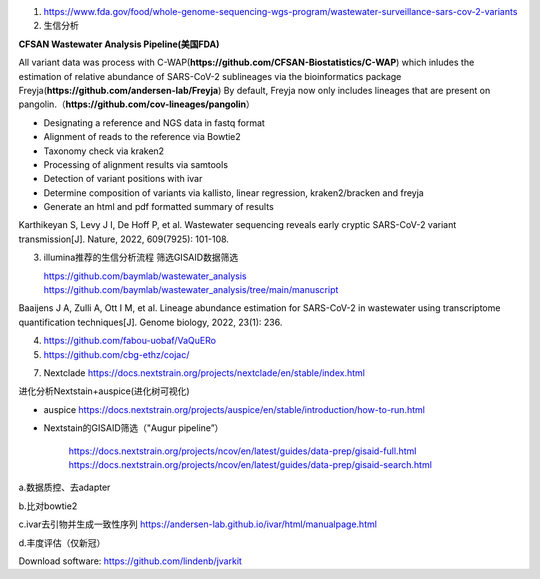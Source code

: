 1.  https://www.fda.gov/food/whole-genome-sequencing-wgs-program/wastewater-surveillance-sars-cov-2-variants

2.  生信分析

**CFSAN Wastewater Analysis Pipeline(美国FDA)**

All variant data was process with C-WAP(**https://github.com/CFSAN-Biostatistics/C-WAP**) which inludes the estimation of relative abundance of SARS-CoV-2 sublineages via the bioinformatics package Freyja(**https://github.com/andersen-lab/Freyja**) By default, Freyja now only includes lineages that are present on pangolin.（**https://github.com/cov-lineages/pangolin**）

* Designating a reference and NGS data in fastq format
* Alignment of reads to the reference via Bowtie2
* Taxonomy check via kraken2
* Processing of alignment results via samtools
* Detection of variant positions with ivar
* Determine composition of variants via kallisto, linear regression, kraken2/bracken and freyja
* Generate an html and pdf formatted summary of results

Karthikeyan S, Levy J I, De Hoff P, et al. Wastewater sequencing reveals early cryptic SARS-CoV-2 variant transmission[J]. Nature, 2022, 609(7925): 101-108.


3.  illumina推荐的生信分析流程 筛选GISAID数据筛选

    https://github.com/baymlab/wastewater_analysis
    https://github.com/baymlab/wastewater_analysis/tree/main/manuscript

Baaijens J A, Zulli A, Ott I M, et al. Lineage abundance estimation for SARS-CoV-2 in wastewater using transcriptome quantification techniques[J]. Genome biology, 2022, 23(1): 236.

4. https://github.com/fabou-uobaf/VaQuERo

5. https://github.com/cbg-ethz/cojac/


7. Nextclade https://docs.nextstrain.org/projects/nextclade/en/stable/index.html

进化分析Nextstain+auspice(进化树可视化)

* auspice https://docs.nextstrain.org/projects/auspice/en/stable/introduction/how-to-run.html

* Nextstain的GISAID筛选（"Augur pipeline”）

    https://docs.nextstrain.org/projects/ncov/en/latest/guides/data-prep/gisaid-full.html
    https://docs.nextstrain.org/projects/ncov/en/latest/guides/data-prep/gisaid-search.html


a.数据质控、去adapter

b.比对bowtie2

c.ivar去引物并生成一致性序列 https://andersen-lab.github.io/ivar/html/manualpage.html

d.丰度评估（仅新冠）

Download software:
https://github.com/lindenb/jvarkit

